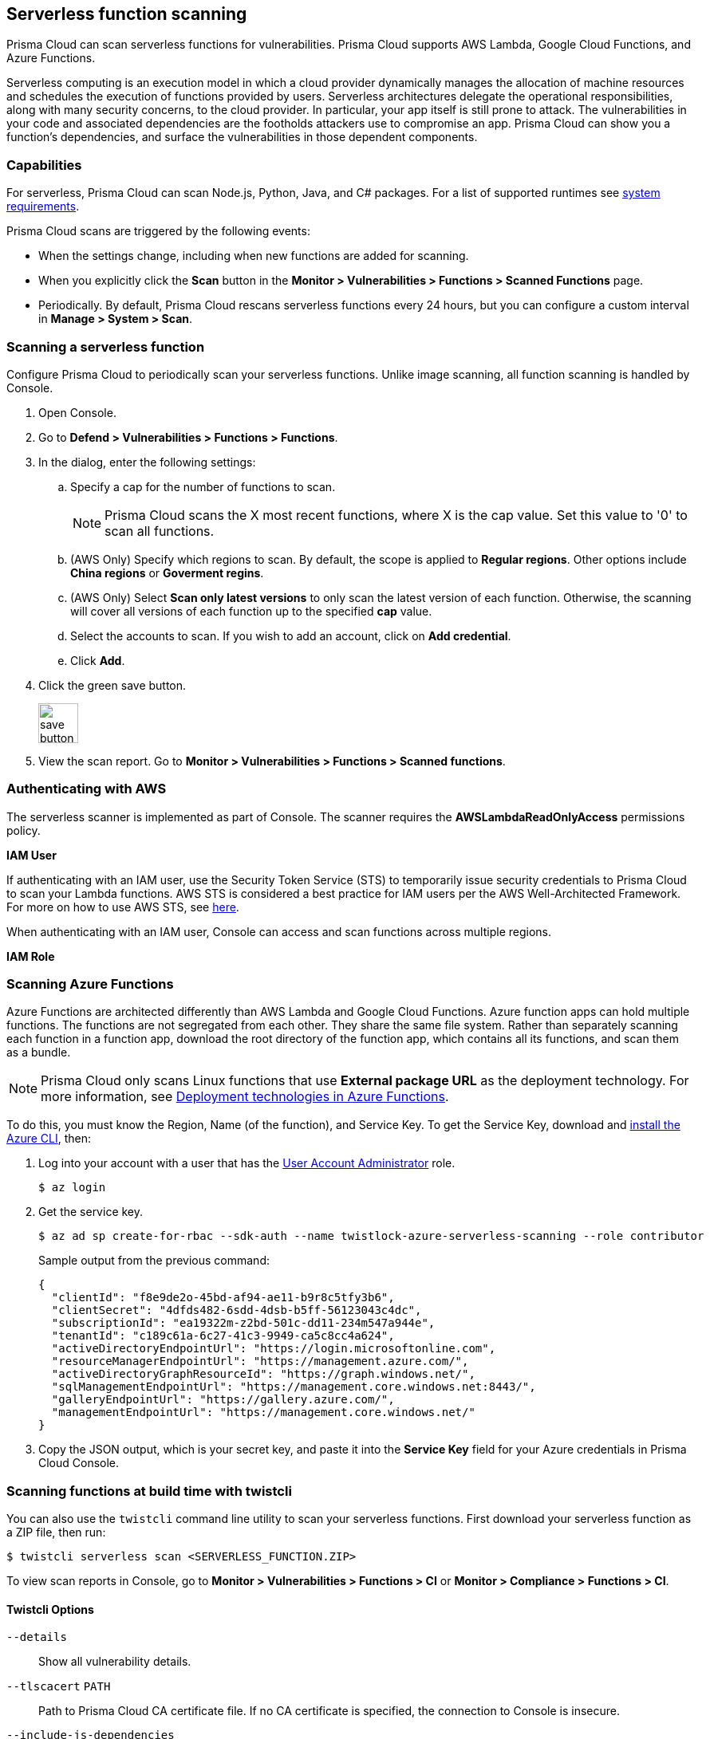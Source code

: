 == Serverless function scanning

Prisma Cloud can scan serverless functions for vulnerabilities.
Prisma Cloud supports AWS Lambda, Google Cloud Functions, and Azure Functions.

Serverless computing is an execution model in which a cloud provider dynamically manages the allocation of machine resources and schedules the execution of functions provided by users.
Serverless architectures delegate the operational responsibilities, along with many security concerns, to the cloud provider. In particular, your app itself is still prone to attack.
The vulnerabilities in your code and associated dependencies are the footholds attackers use to compromise an app.
Prisma Cloud can show you a function's dependencies, and surface the vulnerabilities in those dependent components.


[.section]
=== Capabilities

For serverless, Prisma Cloud can scan Node.js, Python, Java, and C# packages.
For a list of supported runtimes see xref:../install/system_requirements.adoc[system requirements].

Prisma Cloud scans are triggered by the following events:

* When the settings change, including when new functions are added for scanning.
* When you explicitly click the *Scan* button in the *Monitor > Vulnerabilities > Functions > Scanned Functions* page.
* Periodically.
By default, Prisma Cloud rescans serverless functions every 24 hours, but you can configure a custom interval in *Manage > System > Scan*.


[.task]
=== Scanning a serverless function

Configure Prisma Cloud to periodically scan your serverless functions.
Unlike image scanning, all function scanning is handled by Console.

[.procedure]
. Open Console.

. Go to *Defend > Vulnerabilities > Functions > Functions*.

. In the dialog, enter the following settings:

.. Specify a cap for the number of functions to scan.
+
NOTE: Prisma Cloud scans the X most recent functions, where X is the cap value.  Set this value to '0' to scan all functions.
+

.. (AWS Only) Specify which regions to scan. By default, the scope is applied to *Regular regions*. Other options include *China regions* or *Goverment regins*.

+
.. (AWS Only) Select *Scan only latest versions* to only scan the latest version of each function.  Otherwise, the scanning will cover all versions of each function up to the specified *cap* value. 
+ 

.. Select the accounts to scan. If you wish to add an account, click on *Add credential*.

.. Click *Add*.

. Click the green save button.
+
image::save_button.png[width=50]

. View the scan report.
Go to *Monitor > Vulnerabilities > Functions > Scanned functions*.


=== Authenticating with AWS

The serverless scanner is implemented as part of Console.
The scanner requires the *AWSLambdaReadOnlyAccess* permissions policy.

*IAM User*

If authenticating with an IAM user, use the Security Token Service (STS) to temporarily issue security credentials to Prisma Cloud to scan your Lambda functions.
AWS STS is considered a best practice for IAM users per the AWS Well-Architected Framework.
For more on how to use AWS STS, see xref:../authentication/credentials_store.adoc#_aws_security_token_service_sts[here].

When authenticating with an IAM user, Console can access and scan functions across multiple regions.

*IAM Role*

ifdef::compute_edition[]
The Prisma Cloud serverless scanner can also authenticate with AWS using an IAM role.
If Console authenticates with AWS using an IAM role, it can assume roles using STS to assume roles in other regions.
endif::compute_edition[]

ifdef::prisma_cloud[]
IAM roles cannot be used in Prisma Cloud serverless scanning as the Console is not hosted within AWS for Enterprise Edition.
endif::prisma_cloud[]

[.task]
=== Scanning Azure Functions

Azure Functions are architected differently than AWS Lambda and Google Cloud Functions.
Azure function apps can hold multiple functions.
The functions are not segregated from each other.
They share the same file system.
Rather than separately scanning each function in a function app, download the root directory of the function app, which contains all its functions, and scan them as a bundle.

NOTE: Prisma Cloud only scans Linux functions that use *External package URL* as the deployment technology.
For more information, see https://docs.microsoft.com/en-us/azure/azure-functions/functions-deployment-technologies[Deployment technologies in Azure Functions].

To do this, you must know the Region, Name (of the function), and Service Key.
To get the Service Key, download and https://docs.microsoft.com/en-us/cli/azure/install-azure-cli?view=azure-cli-latest[install the Azure CLI], then:

[.procedure]
. Log into your account with a user that has the https://docs.microsoft.com/en-us/azure/active-directory/users-groups-roles/directory-assign-admin-roles[User Account Administrator] role.

  $ az login

. Get the service key.

 $ az ad sp create-for-rbac --sdk-auth --name twistlock-azure-serverless-scanning --role contributor
+
Sample output from the previous command:
+
  {
    "clientId": "f8e9de2o-45bd-af94-ae11-b9r8c5tfy3b6",
    "clientSecret": "4dfds482-6sdd-4dsb-b5ff-56123043c4dc",
    "subscriptionId": "ea19322m-z2bd-501c-dd11-234m547a944e",
    "tenantId": "c189c61a-6c27-41c3-9949-ca5c8cc4a624",
    "activeDirectoryEndpointUrl": "https://login.microsoftonline.com",
    "resourceManagerEndpointUrl": "https://management.azure.com/",
    "activeDirectoryGraphResourceId": "https://graph.windows.net/",
    "sqlManagementEndpointUrl": "https://management.core.windows.net:8443/",
    "galleryEndpointUrl": "https://gallery.azure.com/",
    "managementEndpointUrl": "https://management.core.windows.net/"
  }

. Copy the JSON output, which is your secret key, and paste it into the *Service Key* field for your Azure credentials in Prisma Cloud Console.


=== Scanning functions at build time with twistcli

You can also use the `twistcli` command line utility to scan your serverless functions.
First download your serverless function as a ZIP file, then run:
 
  $ twistcli serverless scan <SERVERLESS_FUNCTION.ZIP>
  
To view scan reports in Console, go to *Monitor > Vulnerabilities > Functions > CI* or *Monitor > Compliance > Functions > CI*.

==== Twistcli Options

ifdef::prisma_cloud[]
`--address` [.underline]#`URI`#::
Required.
Complete URI for Console, including the protocol and port.
Only the HTTPS protocol is supported.
+
Example: --address https://https://us-west1.cloud.twistlock.com/us-3-123456789

To get the address for your Console, go to *Compute > Manage > System > Downloads*, and copy the string under *Path to Console*.

`-u`, `--user` [.underline]#`Access Key ID`#::
_Access Key ID_ to access Prisma Cloud. 
If not provided, the `TWISTLOCK_USER` environment variable is used, if defined.
Othewise, "admin" is used as the default.

`-p`, `--password` [.underline]#`Secret Key`#::
_Secret Key_ for the above _Access Key ID_ specified with `-u`, `--user`.
If not specified on the command-line, the `TWISTLOCK_PASSWORD` environment variable is used, if defined.
Otherwise, you will be prompted for the user's password before the scan runs.

_Access Key ID_ and _Secret Key_ are generated from the Prisma Cloud user interface.
For more information, see xref:../authentication/access_keys.adoc[access keys]

endif::prisma_cloud[]


ifdef::compute_edition[]
`--address` [.underline]#`URI`#::
Required.
Complete URI for Console, including the protocol and port.
Only the HTTPS protocol is supported.
By default, Console listens to HTTPS on port 8083, although your administrator can configure Console to listen on a different port.
+
Example: --address https://console.example.com:8083

`-u`, `--user` [.underline]#`USERNAME`#::
Username to access Console.  If not provided, the `TWISTLOCK_USER` environment variable will be used if defined, or "admin" is used as the default.

`-p`, `--password` [.underline]#`PASSWORD`#::
Password for the user specified with `-u`, `--user`.
If not specified on the command-line, the `TWISTLOCK_PASSWORD` environment variable will be used if defined, or otherwise will prompt for the user's password before the scan runs.

`--project` [.underline]#`PROJECT NAME`#::
Interface with a specific supervisor Console to retrieve policy and publish results.
+
Example: --project "Tenant Console"
endif::compute_edition[]

`--details`::
Show all vulnerability details.

`--tlscacert` [.underline]#`PATH`#::
Path to Prisma Cloud CA certificate file.
If no CA certificate is specified, the connection to Console is insecure.

`--include-js-dependencies`::
Include javascript package dependencies.

`--token` [.underline]#`TOKEN`#::
Token to use for Prisma Cloud Console authentication.
Tokens can be retrieved from the API endpoint _api/v1/authenticate_ or from the *Manage > Authenticate > User Certificates* page in Console.

`--cloudformation-template` [.underline]#`PATH`#::
Path to the CloudFormation template file in JSON or YAML format. Prisma Cloud scans the function source code for AWS service APIs being used, compares the APIs being used to the function permissions, and reports when functions have permissions for APIs they don't need.

`--function` [.underline]#`NAME`#::
Function name to be used in policy detection and Console results. When creating policy rules in Console, you can target specific rules to specific functions by function name. If this field is left unspecified, the function zip file name is used.

`--output-used-apis`::
Report APIs used by the function

`--publish`::
Publish the scan result to the Console.  True by default.
